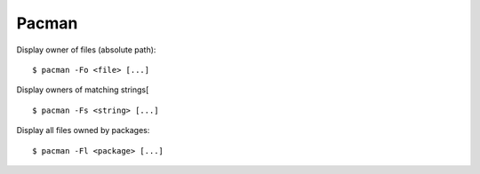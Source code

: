 Pacman
======

Display owner of files (absolute path):

::

    $ pacman -Fo <file> [...]

Display owners of matching strings[

::

    $ pacman -Fs <string> [...]

Display all files owned by packages:

::

    $ pacman -Fl <package> [...]
